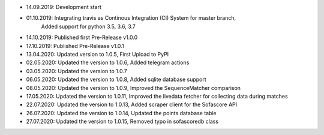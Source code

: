 - 14.09.2019: Development start
- 01.10.2019: Integrating travis as Continous Integration (CI) System for master branch,
              Added support for python 3.5, 3.6, 3.7
- 14.10.2019: Published first Pre-Release v1.0.0
- 17.10.2019: Published Pre-Release v1.0.1
- 13.04.2020: Updated version to 1.0.5, First Upload to PyPI
- 02.05.2020: Updated the version to 1.0.6, Added telegram actions
- 03.05.2020: Updated the version to 1.0.7
- 06.05.2020: Updated the version to 1.0.8, Added sqlite database support
- 08.05.2020: Updated the version to 1.0.9, Improved the SequenceMatcher comparison
- 17.05.2020: Updated the version to 1.0.11, Improved the livedata fetcher for collecting data during matches
- 22.07.2020: Updated the version to 1.0.13, Added scraper client for the Sofascore API
- 26.07.2020: Updated the version to 1.0.14, Updated the points database table
- 27.07.2020: Updated the version to 1.0.15, Removed typo in sofascoredb class
